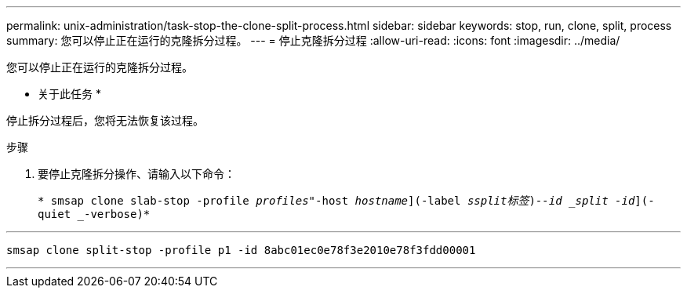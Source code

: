 ---
permalink: unix-administration/task-stop-the-clone-split-process.html 
sidebar: sidebar 
keywords: stop, run, clone, split, process 
summary: 您可以停止正在运行的克隆拆分过程。 
---
= 停止克隆拆分过程
:allow-uri-read: 
:icons: font
:imagesdir: ../media/


[role="lead"]
您可以停止正在运行的克隆拆分过程。

* 关于此任务 *

停止拆分过程后，您将无法恢复该过程。

.步骤
. 要停止克隆拆分操作、请输入以下命令：
+
`* smsap clone slab-stop -profile _profiles_"-host _hostname_](-label _ssplit标签_)_--id _split -id_](-quiet _-verbose)*`



'''
[listing]
----
smsap clone split-stop -profile p1 -id 8abc01ec0e78f3e2010e78f3fdd00001
----
'''